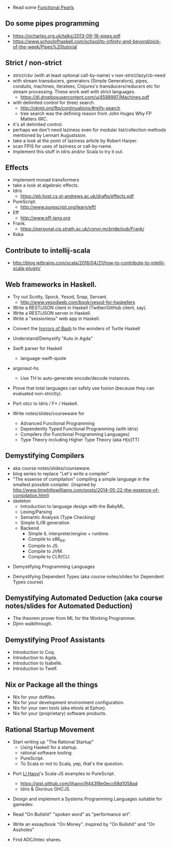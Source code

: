 
- Read some [[https://wiki.haskell.org/Research_papers/Functional_pearls][Functional Pearls]]

** Do some pipes programming
  - https://ocharles.org.uk/talks/2013-09-18-pipes.pdf
  - https://www.schoolofhaskell.com/school/to-infinity-and-beyond/pick-of-the-week/Pipes%20tutorial

** Strict / non-strict
- strict/cbv (with at least optional call-by-name) v non-strict/lazy/cb-need
- with stream transducers, generators (Simple Generators), pipes, conduits, machines, iteratees, Clojures's transducers/reducers etc for stream processing. These work well with strict languages.
  - https://dl.dropboxusercontent.com/u/4588997/Machines.pdf
- with delimited control for (tree) search.
  - http://okmij.org/ftp/continuations/#reify-search
  - tree search was the defining reason from John Huges Why FP Matters IIRC.
- it's all delimited control.
- perhaps we don't need laziness even for modular list/collection methods mentioned by Lennart Augustsson.
- take a look at the point of laziness article by Robert Harper.
- scan FPiS for uses of laziness or call-by-name.
- Implement this stuff in Idris and/or Scala to try it out.

** Effects
- implement monad transformers
- take a look at algebraic effects.
- Idris 
  - https://eb.host.cs.st-andrews.ac.uk/drafts/effects.pdf
- PureScript.
  - http://www.purescript.org/learn/eff/
- Eff
  - http://www.eff-lang.org
- Frank.
  - https://personal.cis.strath.ac.uk/conor.mcbride/pub/Frank/
- Koka

** Contribute to intellij-scala
  - http://blog.jetbrains.com/scala/2016/04/21/how-to-contribute-to-intellij-scala-plugin/

** Web frameworks in Haskell.
  - Try out Scotty, Spock, Yesod, Snap, Servant.
    - http://www.yesodweb.com/book/yesod-for-haskellers
  - Write a REST/JSON client in Haskell (Twitter/GitHub client, say).
  - Write a REST/JSON server in Haskell.
  - Write a "sessionless" web app in Haskell.

- Convert the [[http://tldp.org/LDP/abs/html/string-manipulation.html][horrors of Bash]] to the wonders of Turtle Haskell

- Understand/Demystify "Auto in Agda"

- Swift parser for Haskell
  - language-swift-quote

- argonaut-hs
  - Use TH to auto-generate encode/decode instances.

- Prove that total languages can safely use fusion (because they can evaluated non-strictly).

- Port otcc to Idris / F* / Haskell.

- Write notes/slides/courseware for
  - Advanced Functional Programming
  - Dependently Typed Functional Programming (with Idris)
  - Compilers (for Functional Programming Languages)
  - Type Theory including Higher Type Theory (aka H[o]TT)

** Demystifying Compilers 
  - aka course notes/slides/courseware.
  - blog series to replace "Let's write a compiler"
  - "The essense of compilation" compiling a simple language in the smallest possible compiler.
    (inspired by http://www.timphilipwilliams.com/posts/2014-05-22-the-essence-of-compilation.html)
  - skeleton
    - Introduction to language design with the BabyML.
    - Lexing/Parsing
    - Semantic Analysis (Type Checking)
    - Simple IL/IR generation
    - Backend
      - Simple IL interpreter/engine + runtime.
      - Compile to x86_64.
      - Compile to JS.
      - Compile to JVM.
      - Compile to CLR/CLI.

- Demystifying Programming Languages

- Demystifying Dependent Types (aka course notes/slides for Dependent Types course)

** Demystifying Automated Deduction (aka course notes/slides for Automated Deduction)
  - The theorem prover from ML for the Working Programmer.
  - Djinn walkthrough.

** Demystifying Proof Assistants
  - Introduction to Coq.
  - Introduction to Agda.
  - Introduction to Isabelle.
  - Introduction to Twelf.

** Nix or Package all the things
  - Nix for your dotfiles.
  - Nix for your development environment configuration.
  - Nix for your own tools (aka etools at Ephox).
  - Nix for your (proprietary) software products.

** Rational Startup Movement
  - Start writing up "The Rational Startup"
    - Using Haskell for a startup.
    - rational software tooling.
    - PureScript.
    - To Scala or not to Scala, yep, that's the question.

- Port [[https://twitter.com/li_haoyi][Li Haoyi]]'s Scala-JS examples to PureScript.
  - https://gist.github.com/lihaoyi/9443f8e0ecc68d1058ad
  - Idris & Glorious GHCJS.

- Design and implement a Systems Programming Languages suitable for gamedev.

- Read "On Bullshit" "spoken word" as "performance art".

- Write an essay/book "On Money". inspired by "On Bullshit" and "On Assholes"

- Find ADC/Intec shares.
